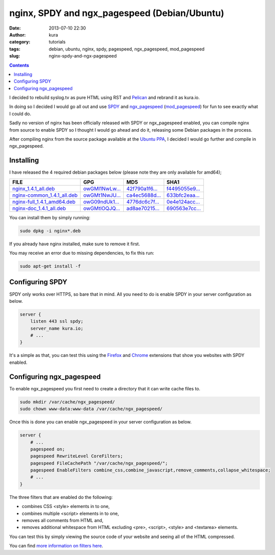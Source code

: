 nginx, SPDY and ngx_pagespeed (Debian/Ubuntu)
#############################################
:date: 2013-07-10 22:30
:author: kura
:category: tutorials
:tags: debian, ubuntu, nginx, spdy, pagespeed, ngx_pagespeed, mod_pagespeed
:slug: nginx-spdy-and-ngx-pagespeed

.. contents::
    :backlinks: none

I decided to rebuild syslog.tv as pure HTML using RST and
`Pelican`_ and rebrand it as kura.io.

.. _`Pelican`: http://blog.getpelican.com/

In doing so I decided I would go all out and use `SPDY`_ and
`ngx_pagespeed`_ (`mod_pagespeed`_) for fun to see exactly
what I could do.

.. _`SPDY`: http://www.chromium.org/spdy
.. _`ngx_pagespeed`: http://nginx.org/en/docs/http/ngx_http_spdy_module.html
.. _`mod_pagespeed`: https://developers.google.com/speed/

Sadly no version of nginx has been officially released with SPDY
or ngx_pagespeed enabled, you can compile nginx from source to
enable SPDY so I thought I would go ahead and do it, releasing
some Debian packages in the process.

After compiling nginx from the source package available at the
`Ubuntu PPA`_, I decided I would go further and compile in
ngx_pagespeed.

.. _`Ubuntu PPA`: https://launchpad.net/~nginx

Installing
==========

I have released the 4 required debian packages below (please note
they are only available for amd64);


+-------------------------------+------------------+------------------+------------------+
| FILE                          | GPG              | MD5              | SHA1             |
+===============================+==================+==================+==================+
| `nginx_1.4.1_all.deb`_        | `owGMl1NwLw...`_ | `42f790a1f6...`_ | `f4495055e9...`_ |
+-------------------------------+------------------+------------------+------------------+
| `nginx-common_1.4.1_all.deb`_ | `owGMt1NwJU...`_ | `ca4ec5688d...`_ | `633bfc2eaa...`_ |
+-------------------------------+------------------+------------------+------------------+
| `nginx-full_1.4.1_amd64.deb`_ | `owG09ndUk1...`_ | `4776dc6c7f...`_ | `0e4e124acc...`_ |
+-------------------------------+------------------+------------------+------------------+
| `nginx-doc_1.4.1_all.deb`_    | `owGMtlOQJQ...`_ | `ad8ae70215...`_ | `690563e7cc...`_ |
+-------------------------------+------------------+------------------+------------------+


.. _`nginx_1.4.1_all.deb`: https://kura.io/files/nginx_1.4.1_all.deb
.. _`owGMl1NwLw...`: https://kura.io/files/nginx_1.4.1_all.deb.asc
.. _`42f790a1f6...`: https://kura.io/files/nginx_1.4.1_all.deb.md5
.. _`f4495055e9...`: https://kura.io/files/nginx_1.4.1_all.deb.sha1

.. _`nginx-common_1.4.1_all.deb`: https://kura.io/files/nginx-common_1.4.1_all.deb
.. _`owGMt1NwJU...`: https://kura.io/files/nginx-common_1.4.1_all.deb.asc
.. _`ca4ec5688d...`: https://kura.io/files/nginx-common_1.4.1_all.deb.md5
.. _`633bfc2eaa...`: https://kura.io/files/nginx-common_1.4.1_all.deb.sha1

.. _`nginx-full_1.4.1_amd64.deb`: https://kura.io/files/nginx-full_1.4.1_amd64.deb
.. _`owG09ndUk1...`: https://kura.io/files/nginx-full_1.4.1_amd64.deb.asc
.. _`4776dc6c7f...`: https://kura.io/files/nginx-full_1.4.1_amd64.deb.md5
.. _`0e4e124acc...`: https://kura.io/files/nginx-full_1.4.1_amd64.deb.sha1

.. _`nginx-doc_1.4.1_all.deb`: https://kura.io/files/nginx-doc_1.4.1_all.deb
.. _`owGMtlOQJQ...`: https://kura.io/files/nginx-doc_1.4.1_all.deb.asc
.. _`ad8ae70215...`: https://kura.io/files/nginx-doc_1.4.1_all.deb.md5
.. _`690563e7cc...`: https://kura.io/files/nginx-doc_1.4.1_all.deb.sha1

You can install them by simply running:

.. code:: bash

    sudo dpkg -i nginx*.deb

If you already have nginx installed, make sure to remove it first.

You may receive an error due to missing dependencies, to fix this run:

.. code:: bash

    sudo apt-get install -f

Configuring SPDY
================

SPDY only works over HTTPS, so bare that in mind. All you need to do is
enable SPDY in your server configuration as below.

.. code:: nginx

    server {
        listen 443 ssl spdy;
        server_name kura.io;
        # ...
    }

It's a simple as that, you can test this using the `Firefox`_ and
`Chrome`_ extensions that show you websites with SPDY enabled.

.. _`Firefox`: https://addons.mozilla.org/en-us/firefox/addon/spdy-indicator/
.. _`Chrome`: https://chrome.google.com/webstore/detail/spdy-indicator/mpbpobfflnpcgagjijhmgnchggcjblin

Configuring ngx_pagespeed
=========================

To enable ngx_pagespeed you first need to create a directory
that it can write cache files to.

.. code:: bash

    sudo mkdir /var/cache/ngx_pagespeed/
    sudo chown www-data:www-data /var/cache/ngx_pagespeed/

Once this is done you can enable ngx_pagespeed in your
server configuration as below.

.. code:: nginx

    server {
        # ...
        pagespeed on;
        pagespeed RewriteLevel CoreFilters;
        pagespeed FileCachePath "/var/cache/ngx_pagespeed/";
        pagespeed EnableFilters combine_css,combine_javascript,remove_comments,collapse_whitespace;
        # ...
    }

The three filters that are enabled do the following:

- combines CSS <style> elements in to one,
- combines multiple <script> elements in to one,
- removes all comments from HTML and,
- removes additional whitespace from HTML excluding <pre>, <script>, <style> and <textarea> elements.

You can test this by simply viewing the source code of your
website and seeing all of the HTML compressed.

You can find `more information on filters here`_.

.. _`more information on filters here`: https://developers.google.com/speed/pagespeed/module/config_filters
